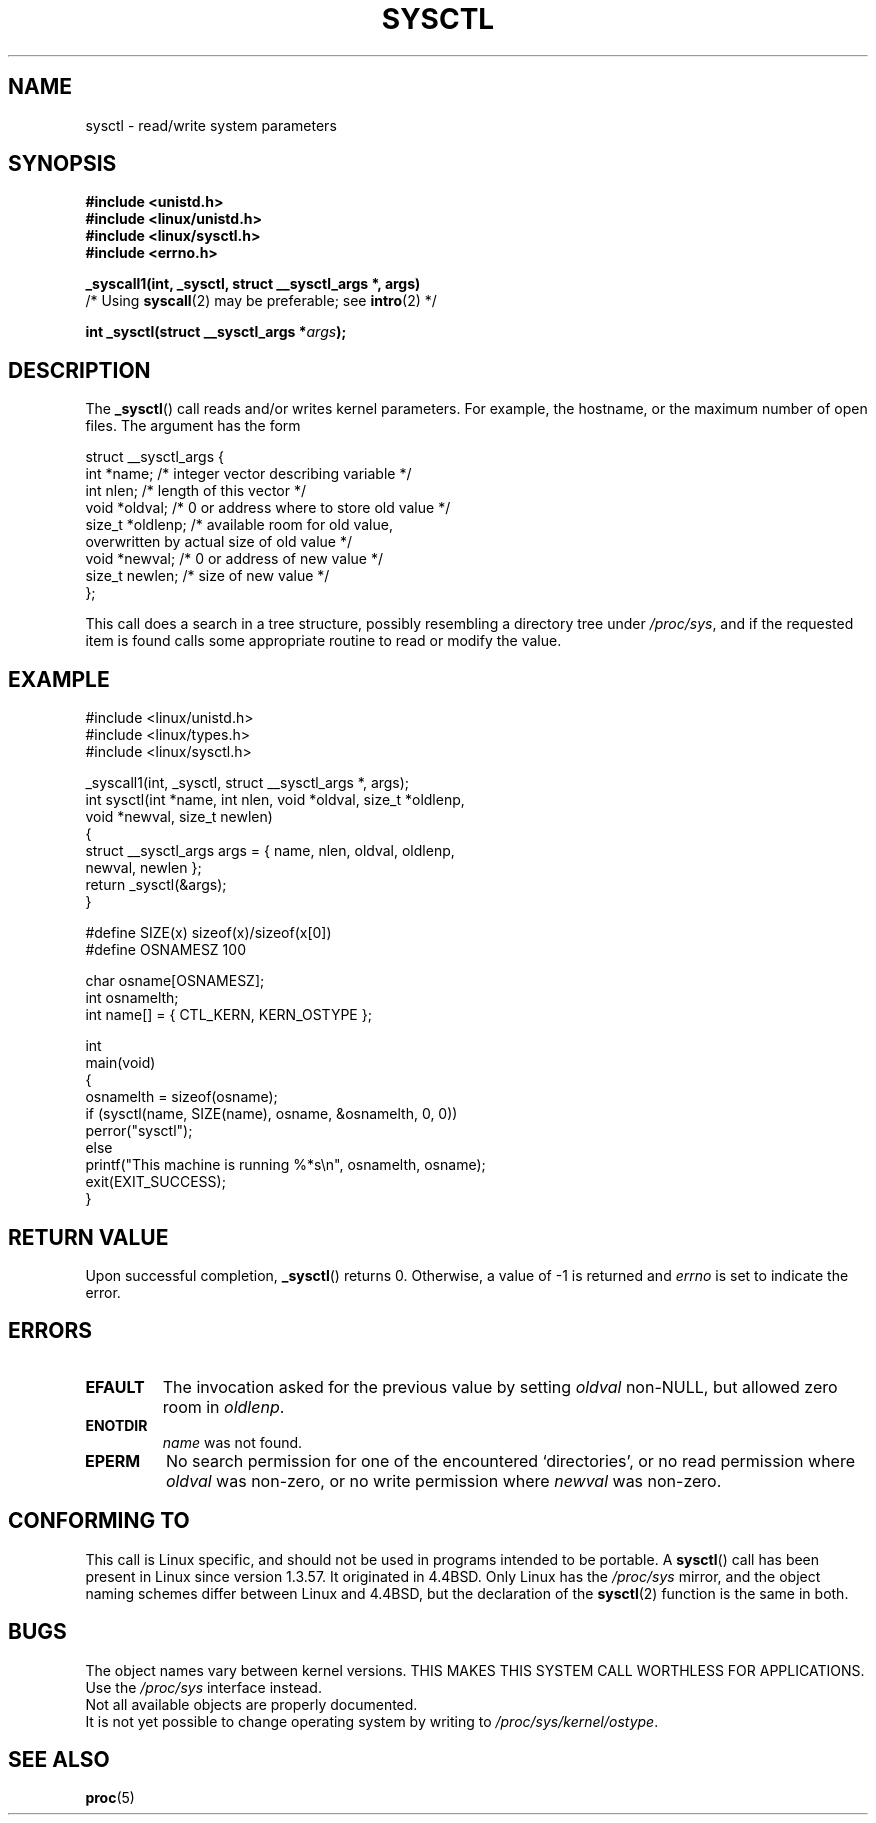 .\" Copyright (C) 1996 Andries Brouwer (aeb@cwi.nl)
.\"
.\" Permission is granted to make and distribute verbatim copies of this
.\" manual provided the copyright notice and this permission notice are
.\" preserved on all copies.
.\"
.\" Permission is granted to copy and distribute modified versions of this
.\" manual under the conditions for verbatim copying, provided that the
.\" entire resulting derived work is distributed under the terms of a
.\" permission notice identical to this one.
.\"
.\" Since the Linux kernel and libraries are constantly changing, this
.\" manual page may be incorrect or out-of-date.  The author(s) assume no
.\" responsibility for errors or omissions, or for damages resulting from
.\" the use of the information contained herein.  The author(s) may not
.\" have taken the same level of care in the production of this manual,
.\" which is licensed free of charge, as they might when working
.\" professionally.
.\"
.\" Formatted or processed versions of this manual, if unaccompanied by
.\" the source, must acknowledge the copyright and authors of this work.
.\"
.\" Written 11 April 1996 by Andries Brouwer <aeb@cwi.nl>
.\" 960412: Added comments from Stephen Tweedie
.\" Modified Tue Oct 22 22:28:41 1996 by Eric S. Raymond <esr@thyrsus.com>
.\" Modified Mon Jan  5 20:31:04 1998 by aeb.
.\"
.TH SYSCTL 2 1996-04-11 "Linux 1.3.85" "Linux Programmer's Manual"
.SH NAME
sysctl \- read/write system parameters
.SH SYNOPSIS
.nf
.B #include <unistd.h>
.br
.B #include <linux/unistd.h>
.br
.B #include <linux/sysctl.h>
.br
.B #include <errno.h>
.sp
.B _syscall1(int, _sysctl, struct __sysctl_args *, args)
          /* Using \fBsyscall\fP(2) may be preferable; see \fBintro\fP(2) */
.sp
.BI "int _sysctl(struct __sysctl_args *" args );
.fi
.SH DESCRIPTION
The
.BR _sysctl ()
call reads and/or writes kernel parameters.
For example, the hostname,
or the maximum number of open files.
The argument has the form
.PP
.nf
struct __sysctl_args {
    int *name;        /* integer vector describing variable */
    int nlen;         /* length of this vector */
    void *oldval;     /* 0 or address where to store old value */
    size_t *oldlenp;  /* available room for old value,
                         overwritten by actual size of old value */
    void *newval;     /* 0 or address of new value */
    size_t newlen;    /* size of new value */
};
.fi
.PP
This call does a search in a tree structure, possibly resembling
a directory tree under
.IR /proc/sys ,
and if the requested item is found calls some appropriate routine
to read or modify the value.
.SH EXAMPLE
.nf
#include <linux/unistd.h>
#include <linux/types.h>
#include <linux/sysctl.h>

_syscall1(int, _sysctl, struct __sysctl_args *, args);
int sysctl(int *name, int nlen, void *oldval, size_t *oldlenp,
           void *newval, size_t newlen)
{
    struct __sysctl_args args = { name, nlen, oldval, oldlenp,
                                  newval, newlen };
    return _sysctl(&args);
}

#define SIZE(x) sizeof(x)/sizeof(x[0])
#define OSNAMESZ 100

char osname[OSNAMESZ];
int osnamelth;
int name[] = { CTL_KERN, KERN_OSTYPE };

int
main(void)
{
    osnamelth = sizeof(osname);
    if (sysctl(name, SIZE(name), osname, &osnamelth, 0, 0))
        perror("sysctl");
    else
        printf("This machine is running %*s\en", osnamelth, osname);
    exit(EXIT_SUCCESS);
}
.fi
.SH "RETURN VALUE"
Upon successful completion,
.BR _sysctl ()
returns 0.
Otherwise, a value of \-1 is returned and
.I errno
is set to indicate the error.
.SH ERRORS
.TP
.B EFAULT
The invocation asked for the previous value by setting
.I oldval
non-NULL, but allowed zero room in
.IR oldlenp .
.TP
.B ENOTDIR
.I name
was not found.
.TP
.B EPERM
No search permission for one of the encountered `directories',
or no read permission where
.I oldval
was non-zero, or no write permission where
.I newval
was non-zero.
.SH "CONFORMING TO"
This call is Linux specific, and should not be used in programs
intended to be portable.
A
.BR sysctl ()
call has been present in Linux since version 1.3.57.
It originated in
4.4BSD.
Only Linux has the
.I /proc/sys
mirror, and the object naming schemes differ between Linux and 4.4BSD,
but the declaration of the
.BR sysctl (2)
function is the same in both.
.SH BUGS
The object names vary between kernel versions.
THIS MAKES THIS SYSTEM CALL WORTHLESS FOR APPLICATIONS.
Use the
.I /proc/sys
interface instead.
.br
Not all available objects are properly documented.
.br
It is not yet possible to change operating system by writing to
.IR /proc/sys/kernel/ostype .
.SH "SEE ALSO"
.BR proc (5)
